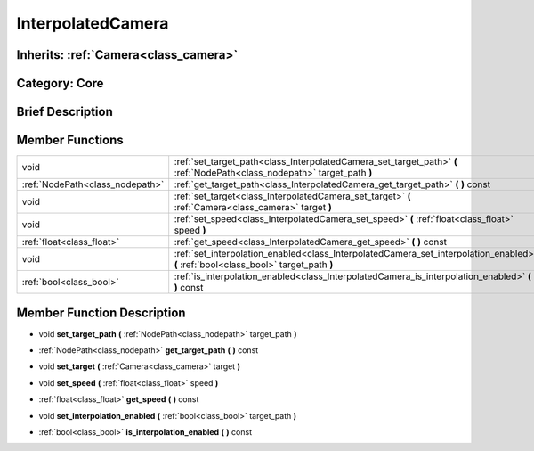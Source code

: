 .. _class_InterpolatedCamera:

InterpolatedCamera
==================

Inherits: :ref:`Camera<class_camera>`
-------------------------------------

Category: Core
--------------

Brief Description
-----------------



Member Functions
----------------

+----------------------------------+----------------------------------------------------------------------------------------------------------------------------------------+
| void                             | :ref:`set_target_path<class_InterpolatedCamera_set_target_path>`  **(** :ref:`NodePath<class_nodepath>` target_path  **)**             |
+----------------------------------+----------------------------------------------------------------------------------------------------------------------------------------+
| :ref:`NodePath<class_nodepath>`  | :ref:`get_target_path<class_InterpolatedCamera_get_target_path>`  **(** **)** const                                                    |
+----------------------------------+----------------------------------------------------------------------------------------------------------------------------------------+
| void                             | :ref:`set_target<class_InterpolatedCamera_set_target>`  **(** :ref:`Camera<class_camera>` target  **)**                                |
+----------------------------------+----------------------------------------------------------------------------------------------------------------------------------------+
| void                             | :ref:`set_speed<class_InterpolatedCamera_set_speed>`  **(** :ref:`float<class_float>` speed  **)**                                     |
+----------------------------------+----------------------------------------------------------------------------------------------------------------------------------------+
| :ref:`float<class_float>`        | :ref:`get_speed<class_InterpolatedCamera_get_speed>`  **(** **)** const                                                                |
+----------------------------------+----------------------------------------------------------------------------------------------------------------------------------------+
| void                             | :ref:`set_interpolation_enabled<class_InterpolatedCamera_set_interpolation_enabled>`  **(** :ref:`bool<class_bool>` target_path  **)** |
+----------------------------------+----------------------------------------------------------------------------------------------------------------------------------------+
| :ref:`bool<class_bool>`          | :ref:`is_interpolation_enabled<class_InterpolatedCamera_is_interpolation_enabled>`  **(** **)** const                                  |
+----------------------------------+----------------------------------------------------------------------------------------------------------------------------------------+

Member Function Description
---------------------------

.. _class_InterpolatedCamera_set_target_path:

- void  **set_target_path**  **(** :ref:`NodePath<class_nodepath>` target_path  **)**

.. _class_InterpolatedCamera_get_target_path:

- :ref:`NodePath<class_nodepath>`  **get_target_path**  **(** **)** const

.. _class_InterpolatedCamera_set_target:

- void  **set_target**  **(** :ref:`Camera<class_camera>` target  **)**

.. _class_InterpolatedCamera_set_speed:

- void  **set_speed**  **(** :ref:`float<class_float>` speed  **)**

.. _class_InterpolatedCamera_get_speed:

- :ref:`float<class_float>`  **get_speed**  **(** **)** const

.. _class_InterpolatedCamera_set_interpolation_enabled:

- void  **set_interpolation_enabled**  **(** :ref:`bool<class_bool>` target_path  **)**

.. _class_InterpolatedCamera_is_interpolation_enabled:

- :ref:`bool<class_bool>`  **is_interpolation_enabled**  **(** **)** const


